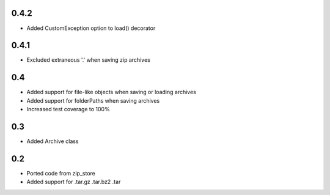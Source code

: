 0.4.2
-----
- Added CustomException option to load() decorator

0.4.1
-----
- Excluded extraneous '.' when saving zip archives

0.4
---
- Added support for file-like objects when saving or loading archives
- Added support for folderPaths when saving archives
- Increased test coverage to 100%

0.3
---
- Added Archive class

0.2
---
- Ported code from zip_store
- Added support for .tar.gz .tar.bz2 .tar
